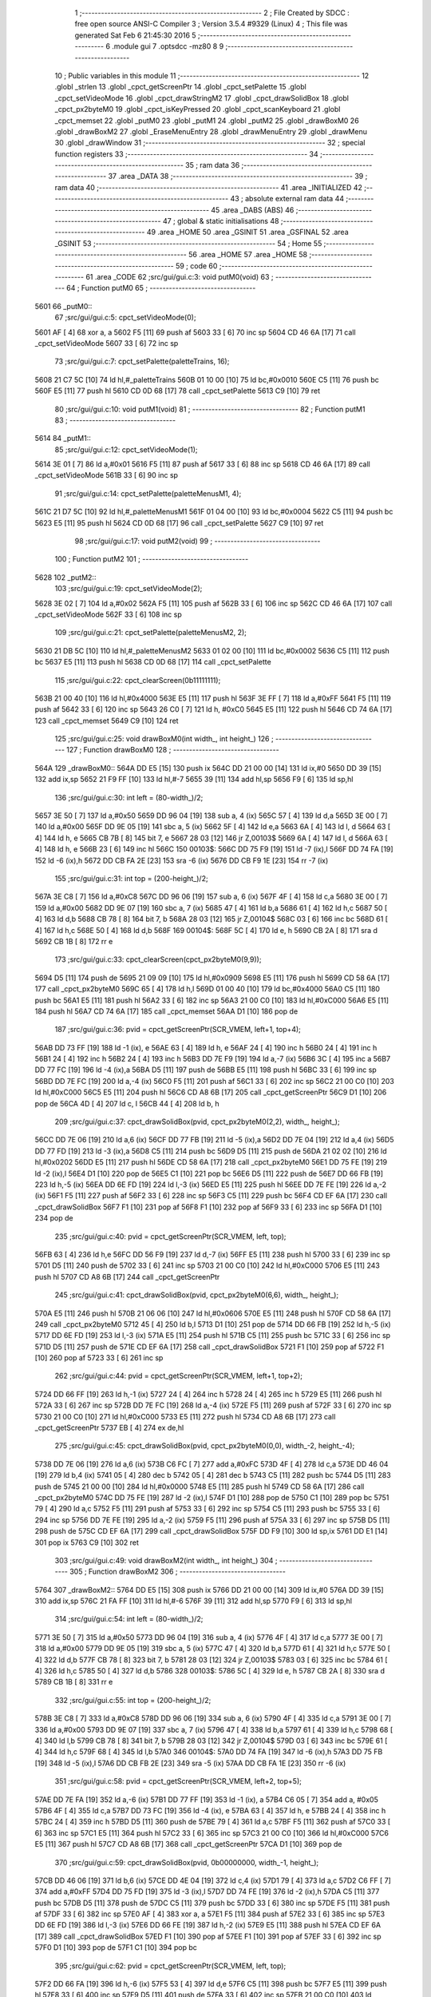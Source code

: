                               1 ;--------------------------------------------------------
                              2 ; File Created by SDCC : free open source ANSI-C Compiler
                              3 ; Version 3.5.4 #9329 (Linux)
                              4 ; This file was generated Sat Feb  6 21:45:30 2016
                              5 ;--------------------------------------------------------
                              6 	.module gui
                              7 	.optsdcc -mz80
                              8 	
                              9 ;--------------------------------------------------------
                             10 ; Public variables in this module
                             11 ;--------------------------------------------------------
                             12 	.globl _strlen
                             13 	.globl _cpct_getScreenPtr
                             14 	.globl _cpct_setPalette
                             15 	.globl _cpct_setVideoMode
                             16 	.globl _cpct_drawStringM2
                             17 	.globl _cpct_drawSolidBox
                             18 	.globl _cpct_px2byteM0
                             19 	.globl _cpct_isKeyPressed
                             20 	.globl _cpct_scanKeyboard
                             21 	.globl _cpct_memset
                             22 	.globl _putM0
                             23 	.globl _putM1
                             24 	.globl _putM2
                             25 	.globl _drawBoxM0
                             26 	.globl _drawBoxM2
                             27 	.globl _EraseMenuEntry
                             28 	.globl _drawMenuEntry
                             29 	.globl _drawMenu
                             30 	.globl _drawWindow
                             31 ;--------------------------------------------------------
                             32 ; special function registers
                             33 ;--------------------------------------------------------
                             34 ;--------------------------------------------------------
                             35 ; ram data
                             36 ;--------------------------------------------------------
                             37 	.area _DATA
                             38 ;--------------------------------------------------------
                             39 ; ram data
                             40 ;--------------------------------------------------------
                             41 	.area _INITIALIZED
                             42 ;--------------------------------------------------------
                             43 ; absolute external ram data
                             44 ;--------------------------------------------------------
                             45 	.area _DABS (ABS)
                             46 ;--------------------------------------------------------
                             47 ; global & static initialisations
                             48 ;--------------------------------------------------------
                             49 	.area _HOME
                             50 	.area _GSINIT
                             51 	.area _GSFINAL
                             52 	.area _GSINIT
                             53 ;--------------------------------------------------------
                             54 ; Home
                             55 ;--------------------------------------------------------
                             56 	.area _HOME
                             57 	.area _HOME
                             58 ;--------------------------------------------------------
                             59 ; code
                             60 ;--------------------------------------------------------
                             61 	.area _CODE
                             62 ;src/gui/gui.c:3: void putM0(void)
                             63 ;	---------------------------------
                             64 ; Function putM0
                             65 ; ---------------------------------
   5601                      66 _putM0::
                             67 ;src/gui/gui.c:5: cpct_setVideoMode(0);
   5601 AF            [ 4]   68 	xor	a, a
   5602 F5            [11]   69 	push	af
   5603 33            [ 6]   70 	inc	sp
   5604 CD 46 6A      [17]   71 	call	_cpct_setVideoMode
   5607 33            [ 6]   72 	inc	sp
                             73 ;src/gui/gui.c:7: cpct_setPalette(paletteTrains, 16);
   5608 21 C7 5C      [10]   74 	ld	hl,#_paletteTrains
   560B 01 10 00      [10]   75 	ld	bc,#0x0010
   560E C5            [11]   76 	push	bc
   560F E5            [11]   77 	push	hl
   5610 CD 0D 68      [17]   78 	call	_cpct_setPalette
   5613 C9            [10]   79 	ret
                             80 ;src/gui/gui.c:10: void putM1(void)
                             81 ;	---------------------------------
                             82 ; Function putM1
                             83 ; ---------------------------------
   5614                      84 _putM1::
                             85 ;src/gui/gui.c:12: cpct_setVideoMode(1);
   5614 3E 01         [ 7]   86 	ld	a,#0x01
   5616 F5            [11]   87 	push	af
   5617 33            [ 6]   88 	inc	sp
   5618 CD 46 6A      [17]   89 	call	_cpct_setVideoMode
   561B 33            [ 6]   90 	inc	sp
                             91 ;src/gui/gui.c:14: cpct_setPalette(paletteMenusM1, 4);
   561C 21 D7 5C      [10]   92 	ld	hl,#_paletteMenusM1
   561F 01 04 00      [10]   93 	ld	bc,#0x0004
   5622 C5            [11]   94 	push	bc
   5623 E5            [11]   95 	push	hl
   5624 CD 0D 68      [17]   96 	call	_cpct_setPalette
   5627 C9            [10]   97 	ret
                             98 ;src/gui/gui.c:17: void putM2(void)
                             99 ;	---------------------------------
                            100 ; Function putM2
                            101 ; ---------------------------------
   5628                     102 _putM2::
                            103 ;src/gui/gui.c:19: cpct_setVideoMode(2);
   5628 3E 02         [ 7]  104 	ld	a,#0x02
   562A F5            [11]  105 	push	af
   562B 33            [ 6]  106 	inc	sp
   562C CD 46 6A      [17]  107 	call	_cpct_setVideoMode
   562F 33            [ 6]  108 	inc	sp
                            109 ;src/gui/gui.c:21: cpct_setPalette(paletteMenusM2, 2);
   5630 21 DB 5C      [10]  110 	ld	hl,#_paletteMenusM2
   5633 01 02 00      [10]  111 	ld	bc,#0x0002
   5636 C5            [11]  112 	push	bc
   5637 E5            [11]  113 	push	hl
   5638 CD 0D 68      [17]  114 	call	_cpct_setPalette
                            115 ;src/gui/gui.c:22: cpct_clearScreen(0b11111111);
   563B 21 00 40      [10]  116 	ld	hl,#0x4000
   563E E5            [11]  117 	push	hl
   563F 3E FF         [ 7]  118 	ld	a,#0xFF
   5641 F5            [11]  119 	push	af
   5642 33            [ 6]  120 	inc	sp
   5643 26 C0         [ 7]  121 	ld	h, #0xC0
   5645 E5            [11]  122 	push	hl
   5646 CD 74 6A      [17]  123 	call	_cpct_memset
   5649 C9            [10]  124 	ret
                            125 ;src/gui/gui.c:25: void drawBoxM0(int width_, int height_)
                            126 ;	---------------------------------
                            127 ; Function drawBoxM0
                            128 ; ---------------------------------
   564A                     129 _drawBoxM0::
   564A DD E5         [15]  130 	push	ix
   564C DD 21 00 00   [14]  131 	ld	ix,#0
   5650 DD 39         [15]  132 	add	ix,sp
   5652 21 F9 FF      [10]  133 	ld	hl,#-7
   5655 39            [11]  134 	add	hl,sp
   5656 F9            [ 6]  135 	ld	sp,hl
                            136 ;src/gui/gui.c:30: int left = (80-width_)/2;
   5657 3E 50         [ 7]  137 	ld	a,#0x50
   5659 DD 96 04      [19]  138 	sub	a, 4 (ix)
   565C 57            [ 4]  139 	ld	d,a
   565D 3E 00         [ 7]  140 	ld	a,#0x00
   565F DD 9E 05      [19]  141 	sbc	a, 5 (ix)
   5662 5F            [ 4]  142 	ld	e,a
   5663 6A            [ 4]  143 	ld	l, d
   5664 63            [ 4]  144 	ld	h, e
   5665 CB 7B         [ 8]  145 	bit	7, e
   5667 28 03         [12]  146 	jr	Z,00103$
   5669 6A            [ 4]  147 	ld	l, d
   566A 63            [ 4]  148 	ld	h, e
   566B 23            [ 6]  149 	inc	hl
   566C                     150 00103$:
   566C DD 75 F9      [19]  151 	ld	-7 (ix),l
   566F DD 74 FA      [19]  152 	ld	-6 (ix),h
   5672 DD CB FA 2E   [23]  153 	sra	-6 (ix)
   5676 DD CB F9 1E   [23]  154 	rr	-7 (ix)
                            155 ;src/gui/gui.c:31: int top = (200-height_)/2;
   567A 3E C8         [ 7]  156 	ld	a,#0xC8
   567C DD 96 06      [19]  157 	sub	a, 6 (ix)
   567F 4F            [ 4]  158 	ld	c,a
   5680 3E 00         [ 7]  159 	ld	a,#0x00
   5682 DD 9E 07      [19]  160 	sbc	a, 7 (ix)
   5685 47            [ 4]  161 	ld	b,a
   5686 61            [ 4]  162 	ld	h,c
   5687 50            [ 4]  163 	ld	d,b
   5688 CB 78         [ 8]  164 	bit	7, b
   568A 28 03         [12]  165 	jr	Z,00104$
   568C 03            [ 6]  166 	inc	bc
   568D 61            [ 4]  167 	ld	h,c
   568E 50            [ 4]  168 	ld	d,b
   568F                     169 00104$:
   568F 5C            [ 4]  170 	ld	e, h
   5690 CB 2A         [ 8]  171 	sra	d
   5692 CB 1B         [ 8]  172 	rr	e
                            173 ;src/gui/gui.c:33: cpct_clearScreen(cpct_px2byteM0(9,9));
   5694 D5            [11]  174 	push	de
   5695 21 09 09      [10]  175 	ld	hl,#0x0909
   5698 E5            [11]  176 	push	hl
   5699 CD 58 6A      [17]  177 	call	_cpct_px2byteM0
   569C 65            [ 4]  178 	ld	h,l
   569D 01 00 40      [10]  179 	ld	bc,#0x4000
   56A0 C5            [11]  180 	push	bc
   56A1 E5            [11]  181 	push	hl
   56A2 33            [ 6]  182 	inc	sp
   56A3 21 00 C0      [10]  183 	ld	hl,#0xC000
   56A6 E5            [11]  184 	push	hl
   56A7 CD 74 6A      [17]  185 	call	_cpct_memset
   56AA D1            [10]  186 	pop	de
                            187 ;src/gui/gui.c:36: pvid = cpct_getScreenPtr(SCR_VMEM, left+1, top+4);
   56AB DD 73 FF      [19]  188 	ld	-1 (ix), e
   56AE 63            [ 4]  189 	ld	h, e
   56AF 24            [ 4]  190 	inc	h
   56B0 24            [ 4]  191 	inc	h
   56B1 24            [ 4]  192 	inc	h
   56B2 24            [ 4]  193 	inc	h
   56B3 DD 7E F9      [19]  194 	ld	a,-7 (ix)
   56B6 3C            [ 4]  195 	inc	a
   56B7 DD 77 FC      [19]  196 	ld	-4 (ix),a
   56BA D5            [11]  197 	push	de
   56BB E5            [11]  198 	push	hl
   56BC 33            [ 6]  199 	inc	sp
   56BD DD 7E FC      [19]  200 	ld	a,-4 (ix)
   56C0 F5            [11]  201 	push	af
   56C1 33            [ 6]  202 	inc	sp
   56C2 21 00 C0      [10]  203 	ld	hl,#0xC000
   56C5 E5            [11]  204 	push	hl
   56C6 CD A8 6B      [17]  205 	call	_cpct_getScreenPtr
   56C9 D1            [10]  206 	pop	de
   56CA 4D            [ 4]  207 	ld	c, l
   56CB 44            [ 4]  208 	ld	b, h
                            209 ;src/gui/gui.c:37: cpct_drawSolidBox(pvid, cpct_px2byteM0(2,2), width_, height_);
   56CC DD 7E 06      [19]  210 	ld	a,6 (ix)
   56CF DD 77 FB      [19]  211 	ld	-5 (ix),a
   56D2 DD 7E 04      [19]  212 	ld	a,4 (ix)
   56D5 DD 77 FD      [19]  213 	ld	-3 (ix),a
   56D8 C5            [11]  214 	push	bc
   56D9 D5            [11]  215 	push	de
   56DA 21 02 02      [10]  216 	ld	hl,#0x0202
   56DD E5            [11]  217 	push	hl
   56DE CD 58 6A      [17]  218 	call	_cpct_px2byteM0
   56E1 DD 75 FE      [19]  219 	ld	-2 (ix),l
   56E4 D1            [10]  220 	pop	de
   56E5 C1            [10]  221 	pop	bc
   56E6 D5            [11]  222 	push	de
   56E7 DD 66 FB      [19]  223 	ld	h,-5 (ix)
   56EA DD 6E FD      [19]  224 	ld	l,-3 (ix)
   56ED E5            [11]  225 	push	hl
   56EE DD 7E FE      [19]  226 	ld	a,-2 (ix)
   56F1 F5            [11]  227 	push	af
   56F2 33            [ 6]  228 	inc	sp
   56F3 C5            [11]  229 	push	bc
   56F4 CD EF 6A      [17]  230 	call	_cpct_drawSolidBox
   56F7 F1            [10]  231 	pop	af
   56F8 F1            [10]  232 	pop	af
   56F9 33            [ 6]  233 	inc	sp
   56FA D1            [10]  234 	pop	de
                            235 ;src/gui/gui.c:40: pvid = cpct_getScreenPtr(SCR_VMEM, left, top);
   56FB 63            [ 4]  236 	ld	h,e
   56FC DD 56 F9      [19]  237 	ld	d,-7 (ix)
   56FF E5            [11]  238 	push	hl
   5700 33            [ 6]  239 	inc	sp
   5701 D5            [11]  240 	push	de
   5702 33            [ 6]  241 	inc	sp
   5703 21 00 C0      [10]  242 	ld	hl,#0xC000
   5706 E5            [11]  243 	push	hl
   5707 CD A8 6B      [17]  244 	call	_cpct_getScreenPtr
                            245 ;src/gui/gui.c:41: cpct_drawSolidBox(pvid, cpct_px2byteM0(6,6), width_, height_);
   570A E5            [11]  246 	push	hl
   570B 21 06 06      [10]  247 	ld	hl,#0x0606
   570E E5            [11]  248 	push	hl
   570F CD 58 6A      [17]  249 	call	_cpct_px2byteM0
   5712 45            [ 4]  250 	ld	b,l
   5713 D1            [10]  251 	pop	de
   5714 DD 66 FB      [19]  252 	ld	h,-5 (ix)
   5717 DD 6E FD      [19]  253 	ld	l,-3 (ix)
   571A E5            [11]  254 	push	hl
   571B C5            [11]  255 	push	bc
   571C 33            [ 6]  256 	inc	sp
   571D D5            [11]  257 	push	de
   571E CD EF 6A      [17]  258 	call	_cpct_drawSolidBox
   5721 F1            [10]  259 	pop	af
   5722 F1            [10]  260 	pop	af
   5723 33            [ 6]  261 	inc	sp
                            262 ;src/gui/gui.c:44: pvid = cpct_getScreenPtr(SCR_VMEM, left+1, top+2);
   5724 DD 66 FF      [19]  263 	ld	h,-1 (ix)
   5727 24            [ 4]  264 	inc	h
   5728 24            [ 4]  265 	inc	h
   5729 E5            [11]  266 	push	hl
   572A 33            [ 6]  267 	inc	sp
   572B DD 7E FC      [19]  268 	ld	a,-4 (ix)
   572E F5            [11]  269 	push	af
   572F 33            [ 6]  270 	inc	sp
   5730 21 00 C0      [10]  271 	ld	hl,#0xC000
   5733 E5            [11]  272 	push	hl
   5734 CD A8 6B      [17]  273 	call	_cpct_getScreenPtr
   5737 EB            [ 4]  274 	ex	de,hl
                            275 ;src/gui/gui.c:45: cpct_drawSolidBox(pvid, cpct_px2byteM0(0,0), width_-2, height_-4);
   5738 DD 7E 06      [19]  276 	ld	a,6 (ix)
   573B C6 FC         [ 7]  277 	add	a,#0xFC
   573D 4F            [ 4]  278 	ld	c,a
   573E DD 46 04      [19]  279 	ld	b,4 (ix)
   5741 05            [ 4]  280 	dec	b
   5742 05            [ 4]  281 	dec	b
   5743 C5            [11]  282 	push	bc
   5744 D5            [11]  283 	push	de
   5745 21 00 00      [10]  284 	ld	hl,#0x0000
   5748 E5            [11]  285 	push	hl
   5749 CD 58 6A      [17]  286 	call	_cpct_px2byteM0
   574C DD 75 FE      [19]  287 	ld	-2 (ix),l
   574F D1            [10]  288 	pop	de
   5750 C1            [10]  289 	pop	bc
   5751 79            [ 4]  290 	ld	a,c
   5752 F5            [11]  291 	push	af
   5753 33            [ 6]  292 	inc	sp
   5754 C5            [11]  293 	push	bc
   5755 33            [ 6]  294 	inc	sp
   5756 DD 7E FE      [19]  295 	ld	a,-2 (ix)
   5759 F5            [11]  296 	push	af
   575A 33            [ 6]  297 	inc	sp
   575B D5            [11]  298 	push	de
   575C CD EF 6A      [17]  299 	call	_cpct_drawSolidBox
   575F DD F9         [10]  300 	ld	sp,ix
   5761 DD E1         [14]  301 	pop	ix
   5763 C9            [10]  302 	ret
                            303 ;src/gui/gui.c:49: void drawBoxM2(int width_, int height_)
                            304 ;	---------------------------------
                            305 ; Function drawBoxM2
                            306 ; ---------------------------------
   5764                     307 _drawBoxM2::
   5764 DD E5         [15]  308 	push	ix
   5766 DD 21 00 00   [14]  309 	ld	ix,#0
   576A DD 39         [15]  310 	add	ix,sp
   576C 21 FA FF      [10]  311 	ld	hl,#-6
   576F 39            [11]  312 	add	hl,sp
   5770 F9            [ 6]  313 	ld	sp,hl
                            314 ;src/gui/gui.c:54: int left = (80-width_)/2;
   5771 3E 50         [ 7]  315 	ld	a,#0x50
   5773 DD 96 04      [19]  316 	sub	a, 4 (ix)
   5776 4F            [ 4]  317 	ld	c,a
   5777 3E 00         [ 7]  318 	ld	a,#0x00
   5779 DD 9E 05      [19]  319 	sbc	a, 5 (ix)
   577C 47            [ 4]  320 	ld	b,a
   577D 61            [ 4]  321 	ld	h,c
   577E 50            [ 4]  322 	ld	d,b
   577F CB 78         [ 8]  323 	bit	7, b
   5781 28 03         [12]  324 	jr	Z,00103$
   5783 03            [ 6]  325 	inc	bc
   5784 61            [ 4]  326 	ld	h,c
   5785 50            [ 4]  327 	ld	d,b
   5786                     328 00103$:
   5786 5C            [ 4]  329 	ld	e, h
   5787 CB 2A         [ 8]  330 	sra	d
   5789 CB 1B         [ 8]  331 	rr	e
                            332 ;src/gui/gui.c:55: int top = (200-height_)/2;
   578B 3E C8         [ 7]  333 	ld	a,#0xC8
   578D DD 96 06      [19]  334 	sub	a, 6 (ix)
   5790 4F            [ 4]  335 	ld	c,a
   5791 3E 00         [ 7]  336 	ld	a,#0x00
   5793 DD 9E 07      [19]  337 	sbc	a, 7 (ix)
   5796 47            [ 4]  338 	ld	b,a
   5797 61            [ 4]  339 	ld	h,c
   5798 68            [ 4]  340 	ld	l,b
   5799 CB 78         [ 8]  341 	bit	7, b
   579B 28 03         [12]  342 	jr	Z,00104$
   579D 03            [ 6]  343 	inc	bc
   579E 61            [ 4]  344 	ld	h,c
   579F 68            [ 4]  345 	ld	l,b
   57A0                     346 00104$:
   57A0 DD 74 FA      [19]  347 	ld	-6 (ix),h
   57A3 DD 75 FB      [19]  348 	ld	-5 (ix),l
   57A6 DD CB FB 2E   [23]  349 	sra	-5 (ix)
   57AA DD CB FA 1E   [23]  350 	rr	-6 (ix)
                            351 ;src/gui/gui.c:58: pvid = cpct_getScreenPtr(SCR_VMEM, left+2, top+5);
   57AE DD 7E FA      [19]  352 	ld	a,-6 (ix)
   57B1 DD 77 FF      [19]  353 	ld	-1 (ix), a
   57B4 C6 05         [ 7]  354 	add	a, #0x05
   57B6 4F            [ 4]  355 	ld	c,a
   57B7 DD 73 FC      [19]  356 	ld	-4 (ix), e
   57BA 63            [ 4]  357 	ld	h, e
   57BB 24            [ 4]  358 	inc	h
   57BC 24            [ 4]  359 	inc	h
   57BD D5            [11]  360 	push	de
   57BE 79            [ 4]  361 	ld	a,c
   57BF F5            [11]  362 	push	af
   57C0 33            [ 6]  363 	inc	sp
   57C1 E5            [11]  364 	push	hl
   57C2 33            [ 6]  365 	inc	sp
   57C3 21 00 C0      [10]  366 	ld	hl,#0xC000
   57C6 E5            [11]  367 	push	hl
   57C7 CD A8 6B      [17]  368 	call	_cpct_getScreenPtr
   57CA D1            [10]  369 	pop	de
                            370 ;src/gui/gui.c:59: cpct_drawSolidBox(pvid, 0b00000000, width_-1, height_);
   57CB DD 46 06      [19]  371 	ld	b,6 (ix)
   57CE DD 4E 04      [19]  372 	ld	c,4 (ix)
   57D1 79            [ 4]  373 	ld	a,c
   57D2 C6 FF         [ 7]  374 	add	a,#0xFF
   57D4 DD 75 FD      [19]  375 	ld	-3 (ix),l
   57D7 DD 74 FE      [19]  376 	ld	-2 (ix),h
   57DA C5            [11]  377 	push	bc
   57DB D5            [11]  378 	push	de
   57DC C5            [11]  379 	push	bc
   57DD 33            [ 6]  380 	inc	sp
   57DE F5            [11]  381 	push	af
   57DF 33            [ 6]  382 	inc	sp
   57E0 AF            [ 4]  383 	xor	a, a
   57E1 F5            [11]  384 	push	af
   57E2 33            [ 6]  385 	inc	sp
   57E3 DD 6E FD      [19]  386 	ld	l,-3 (ix)
   57E6 DD 66 FE      [19]  387 	ld	h,-2 (ix)
   57E9 E5            [11]  388 	push	hl
   57EA CD EF 6A      [17]  389 	call	_cpct_drawSolidBox
   57ED F1            [10]  390 	pop	af
   57EE F1            [10]  391 	pop	af
   57EF 33            [ 6]  392 	inc	sp
   57F0 D1            [10]  393 	pop	de
   57F1 C1            [10]  394 	pop	bc
                            395 ;src/gui/gui.c:62: pvid = cpct_getScreenPtr(SCR_VMEM, left, top);
   57F2 DD 66 FA      [19]  396 	ld	h,-6 (ix)
   57F5 53            [ 4]  397 	ld	d,e
   57F6 C5            [11]  398 	push	bc
   57F7 E5            [11]  399 	push	hl
   57F8 33            [ 6]  400 	inc	sp
   57F9 D5            [11]  401 	push	de
   57FA 33            [ 6]  402 	inc	sp
   57FB 21 00 C0      [10]  403 	ld	hl,#0xC000
   57FE E5            [11]  404 	push	hl
   57FF CD A8 6B      [17]  405 	call	_cpct_getScreenPtr
   5802 C1            [10]  406 	pop	bc
                            407 ;src/gui/gui.c:63: cpct_drawSolidBox(pvid, 0b11111000, width_, height_);
   5803 DD 7E 04      [19]  408 	ld	a,4 (ix)
   5806 EB            [ 4]  409 	ex	de,hl
   5807 C5            [11]  410 	push	bc
   5808 C5            [11]  411 	push	bc
   5809 33            [ 6]  412 	inc	sp
   580A 47            [ 4]  413 	ld	b,a
   580B 0E F8         [ 7]  414 	ld	c,#0xF8
   580D C5            [11]  415 	push	bc
   580E D5            [11]  416 	push	de
   580F CD EF 6A      [17]  417 	call	_cpct_drawSolidBox
   5812 F1            [10]  418 	pop	af
   5813 F1            [10]  419 	pop	af
   5814 33            [ 6]  420 	inc	sp
   5815 C1            [10]  421 	pop	bc
                            422 ;src/gui/gui.c:66: pvid = cpct_getScreenPtr(SCR_VMEM, left+1, top+1);
   5816 DD 66 FF      [19]  423 	ld	h,-1 (ix)
   5819 24            [ 4]  424 	inc	h
   581A DD 56 FC      [19]  425 	ld	d,-4 (ix)
   581D 14            [ 4]  426 	inc	d
   581E C5            [11]  427 	push	bc
   581F E5            [11]  428 	push	hl
   5820 33            [ 6]  429 	inc	sp
   5821 D5            [11]  430 	push	de
   5822 33            [ 6]  431 	inc	sp
   5823 21 00 C0      [10]  432 	ld	hl,#0xC000
   5826 E5            [11]  433 	push	hl
   5827 CD A8 6B      [17]  434 	call	_cpct_getScreenPtr
   582A C1            [10]  435 	pop	bc
   582B 5D            [ 4]  436 	ld	e, l
   582C 54            [ 4]  437 	ld	d, h
                            438 ;src/gui/gui.c:67: cpct_drawSolidBox(pvid, 0b11111111, width_-2, height_-2);
   582D DD 66 06      [19]  439 	ld	h,6 (ix)
   5830 25            [ 4]  440 	dec	h
   5831 25            [ 4]  441 	dec	h
   5832 79            [ 4]  442 	ld	a,c
   5833 C6 FE         [ 7]  443 	add	a,#0xFE
   5835 E5            [11]  444 	push	hl
   5836 33            [ 6]  445 	inc	sp
   5837 47            [ 4]  446 	ld	b,a
   5838 0E FF         [ 7]  447 	ld	c,#0xFF
   583A C5            [11]  448 	push	bc
   583B D5            [11]  449 	push	de
   583C CD EF 6A      [17]  450 	call	_cpct_drawSolidBox
   583F DD F9         [10]  451 	ld	sp,ix
   5841 DD E1         [14]  452 	pop	ix
   5843 C9            [10]  453 	ret
                            454 ;src/gui/gui.c:70: void EraseMenuEntry(char **menu, u8 nbEntry, u8 iSelect)
                            455 ;	---------------------------------
                            456 ; Function EraseMenuEntry
                            457 ; ---------------------------------
   5844                     458 _EraseMenuEntry::
   5844 DD E5         [15]  459 	push	ix
   5846 DD 21 00 00   [14]  460 	ld	ix,#0
   584A DD 39         [15]  461 	add	ix,sp
   584C 3B            [ 6]  462 	dec	sp
                            463 ;src/gui/gui.c:75: p_video = cpct_getScreenPtr(SCR_VMEM, 32, (201-nbEntry*10)/2+iSelect*10);
   584D DD 4E 06      [19]  464 	ld	c,6 (ix)
   5850 06 00         [ 7]  465 	ld	b,#0x00
   5852 69            [ 4]  466 	ld	l, c
   5853 60            [ 4]  467 	ld	h, b
   5854 29            [11]  468 	add	hl, hl
   5855 29            [11]  469 	add	hl, hl
   5856 09            [11]  470 	add	hl, bc
   5857 29            [11]  471 	add	hl, hl
   5858 4D            [ 4]  472 	ld	c,l
   5859 44            [ 4]  473 	ld	b,h
   585A 3E C9         [ 7]  474 	ld	a,#0xC9
   585C 91            [ 4]  475 	sub	a, c
   585D 57            [ 4]  476 	ld	d,a
   585E 3E 00         [ 7]  477 	ld	a,#0x00
   5860 98            [ 4]  478 	sbc	a, b
   5861 5F            [ 4]  479 	ld	e,a
   5862 6A            [ 4]  480 	ld	l, d
   5863 63            [ 4]  481 	ld	h, e
   5864 CB 7B         [ 8]  482 	bit	7, e
   5866 28 03         [12]  483 	jr	Z,00103$
   5868 6A            [ 4]  484 	ld	l, d
   5869 63            [ 4]  485 	ld	h, e
   586A 23            [ 6]  486 	inc	hl
   586B                     487 00103$:
   586B CB 2C         [ 8]  488 	sra	h
   586D CB 1D         [ 8]  489 	rr	l
   586F 55            [ 4]  490 	ld	d,l
   5870 DD 7E 07      [19]  491 	ld	a,7 (ix)
   5873 5F            [ 4]  492 	ld	e,a
   5874 87            [ 4]  493 	add	a, a
   5875 87            [ 4]  494 	add	a, a
   5876 83            [ 4]  495 	add	a, e
   5877 87            [ 4]  496 	add	a, a
   5878 DD 77 FF      [19]  497 	ld	-1 (ix),a
   587B 7A            [ 4]  498 	ld	a,d
   587C DD 86 FF      [19]  499 	add	a, -1 (ix)
   587F C5            [11]  500 	push	bc
   5880 57            [ 4]  501 	ld	d,a
   5881 1E 20         [ 7]  502 	ld	e,#0x20
   5883 D5            [11]  503 	push	de
   5884 21 00 C0      [10]  504 	ld	hl,#0xC000
   5887 E5            [11]  505 	push	hl
   5888 CD A8 6B      [17]  506 	call	_cpct_getScreenPtr
   588B C1            [10]  507 	pop	bc
                            508 ;src/gui/gui.c:76: cpct_drawSolidBox(p_video, 0b11111111, 17, 10);
   588C EB            [ 4]  509 	ex	de,hl
   588D C5            [11]  510 	push	bc
   588E 21 11 0A      [10]  511 	ld	hl,#0x0A11
   5891 E5            [11]  512 	push	hl
   5892 3E FF         [ 7]  513 	ld	a,#0xFF
   5894 F5            [11]  514 	push	af
   5895 33            [ 6]  515 	inc	sp
   5896 D5            [11]  516 	push	de
   5897 CD EF 6A      [17]  517 	call	_cpct_drawSolidBox
   589A F1            [10]  518 	pop	af
   589B F1            [10]  519 	pop	af
   589C 33            [ 6]  520 	inc	sp
   589D C1            [10]  521 	pop	bc
                            522 ;src/gui/gui.c:79: p_video = cpct_getScreenPtr(SCR_VMEM, (82-strlen(menu[iSelect]))/2, (202-nbEntry*10)/2+iSelect*10);
   589E 3E CA         [ 7]  523 	ld	a,#0xCA
   58A0 91            [ 4]  524 	sub	a, c
   58A1 57            [ 4]  525 	ld	d,a
   58A2 3E 00         [ 7]  526 	ld	a,#0x00
   58A4 98            [ 4]  527 	sbc	a, b
   58A5 5F            [ 4]  528 	ld	e,a
   58A6 6A            [ 4]  529 	ld	l, d
   58A7 63            [ 4]  530 	ld	h, e
   58A8 CB 7B         [ 8]  531 	bit	7, e
   58AA 28 03         [12]  532 	jr	Z,00104$
   58AC 6A            [ 4]  533 	ld	l, d
   58AD 63            [ 4]  534 	ld	h, e
   58AE 23            [ 6]  535 	inc	hl
   58AF                     536 00104$:
   58AF CB 2C         [ 8]  537 	sra	h
   58B1 CB 1D         [ 8]  538 	rr	l
   58B3 7D            [ 4]  539 	ld	a,l
   58B4 DD 86 FF      [19]  540 	add	a, -1 (ix)
   58B7 4F            [ 4]  541 	ld	c,a
   58B8 DD 6E 07      [19]  542 	ld	l,7 (ix)
   58BB 26 00         [ 7]  543 	ld	h,#0x00
   58BD 29            [11]  544 	add	hl, hl
   58BE EB            [ 4]  545 	ex	de,hl
   58BF DD 6E 04      [19]  546 	ld	l,4 (ix)
   58C2 DD 66 05      [19]  547 	ld	h,5 (ix)
   58C5 19            [11]  548 	add	hl,de
   58C6 E5            [11]  549 	push	hl
   58C7 5E            [ 7]  550 	ld	e,(hl)
   58C8 23            [ 6]  551 	inc	hl
   58C9 56            [ 7]  552 	ld	d,(hl)
   58CA C5            [11]  553 	push	bc
   58CB D5            [11]  554 	push	de
   58CC CD 9B 6A      [17]  555 	call	_strlen
   58CF F1            [10]  556 	pop	af
   58D0 EB            [ 4]  557 	ex	de,hl
   58D1 C1            [10]  558 	pop	bc
   58D2 E1            [10]  559 	pop	hl
   58D3 3E 52         [ 7]  560 	ld	a,#0x52
   58D5 93            [ 4]  561 	sub	a, e
   58D6 5F            [ 4]  562 	ld	e,a
   58D7 3E 00         [ 7]  563 	ld	a,#0x00
   58D9 9A            [ 4]  564 	sbc	a, d
   58DA 57            [ 4]  565 	ld	d,a
   58DB CB 3A         [ 8]  566 	srl	d
   58DD CB 1B         [ 8]  567 	rr	e
   58DF E5            [11]  568 	push	hl
   58E0 51            [ 4]  569 	ld	d, c
   58E1 D5            [11]  570 	push	de
   58E2 01 00 C0      [10]  571 	ld	bc,#0xC000
   58E5 C5            [11]  572 	push	bc
   58E6 CD A8 6B      [17]  573 	call	_cpct_getScreenPtr
   58E9 4D            [ 4]  574 	ld	c,l
   58EA 44            [ 4]  575 	ld	b,h
   58EB E1            [10]  576 	pop	hl
                            577 ;src/gui/gui.c:80: cpct_drawStringM2 (menu[iSelect], p_video, 0);
   58EC 5E            [ 7]  578 	ld	e,(hl)
   58ED 23            [ 6]  579 	inc	hl
   58EE 56            [ 7]  580 	ld	d,(hl)
   58EF AF            [ 4]  581 	xor	a, a
   58F0 F5            [11]  582 	push	af
   58F1 33            [ 6]  583 	inc	sp
   58F2 C5            [11]  584 	push	bc
   58F3 D5            [11]  585 	push	de
   58F4 CD 5B 68      [17]  586 	call	_cpct_drawStringM2
   58F7 F1            [10]  587 	pop	af
   58F8 F1            [10]  588 	pop	af
   58F9 33            [ 6]  589 	inc	sp
   58FA 33            [ 6]  590 	inc	sp
   58FB DD E1         [14]  591 	pop	ix
   58FD C9            [10]  592 	ret
                            593 ;src/gui/gui.c:83: void drawMenuEntry(char **menu, u8 nbEntry, u8 iSelect)
                            594 ;	---------------------------------
                            595 ; Function drawMenuEntry
                            596 ; ---------------------------------
   58FE                     597 _drawMenuEntry::
   58FE DD E5         [15]  598 	push	ix
   5900 DD 21 00 00   [14]  599 	ld	ix,#0
   5904 DD 39         [15]  600 	add	ix,sp
   5906 21 FA FF      [10]  601 	ld	hl,#-6
   5909 39            [11]  602 	add	hl,sp
   590A F9            [ 6]  603 	ld	sp,hl
                            604 ;src/gui/gui.c:90: p_video = cpct_getScreenPtr(SCR_VMEM, 32, (201-nbEntry*10)/2+iSelect*10);
   590B DD 4E 06      [19]  605 	ld	c,6 (ix)
   590E 06 00         [ 7]  606 	ld	b,#0x00
   5910 69            [ 4]  607 	ld	l, c
   5911 60            [ 4]  608 	ld	h, b
   5912 29            [11]  609 	add	hl, hl
   5913 29            [11]  610 	add	hl, hl
   5914 09            [11]  611 	add	hl, bc
   5915 29            [11]  612 	add	hl, hl
   5916 4D            [ 4]  613 	ld	c,l
   5917 44            [ 4]  614 	ld	b,h
   5918 3E C9         [ 7]  615 	ld	a,#0xC9
   591A 91            [ 4]  616 	sub	a, c
   591B 57            [ 4]  617 	ld	d,a
   591C 3E 00         [ 7]  618 	ld	a,#0x00
   591E 98            [ 4]  619 	sbc	a, b
   591F 5F            [ 4]  620 	ld	e,a
   5920 6A            [ 4]  621 	ld	l, d
   5921 63            [ 4]  622 	ld	h, e
   5922 CB 7B         [ 8]  623 	bit	7, e
   5924 28 03         [12]  624 	jr	Z,00114$
   5926 6A            [ 4]  625 	ld	l, d
   5927 63            [ 4]  626 	ld	h, e
   5928 23            [ 6]  627 	inc	hl
   5929                     628 00114$:
   5929 CB 2C         [ 8]  629 	sra	h
   592B CB 1D         [ 8]  630 	rr	l
   592D 55            [ 4]  631 	ld	d,l
   592E DD 7E 07      [19]  632 	ld	a,7 (ix)
   5931 5F            [ 4]  633 	ld	e,a
   5932 87            [ 4]  634 	add	a, a
   5933 87            [ 4]  635 	add	a, a
   5934 83            [ 4]  636 	add	a, e
   5935 87            [ 4]  637 	add	a, a
   5936 82            [ 4]  638 	add	a,d
   5937 C5            [11]  639 	push	bc
   5938 57            [ 4]  640 	ld	d,a
   5939 1E 20         [ 7]  641 	ld	e,#0x20
   593B D5            [11]  642 	push	de
   593C 21 00 C0      [10]  643 	ld	hl,#0xC000
   593F E5            [11]  644 	push	hl
   5940 CD A8 6B      [17]  645 	call	_cpct_getScreenPtr
   5943 C1            [10]  646 	pop	bc
                            647 ;src/gui/gui.c:91: cpct_drawSolidBox(p_video, 0b00000000, 17, 10);
   5944 EB            [ 4]  648 	ex	de,hl
   5945 C5            [11]  649 	push	bc
   5946 21 11 0A      [10]  650 	ld	hl,#0x0A11
   5949 E5            [11]  651 	push	hl
   594A AF            [ 4]  652 	xor	a, a
   594B F5            [11]  653 	push	af
   594C 33            [ 6]  654 	inc	sp
   594D D5            [11]  655 	push	de
   594E CD EF 6A      [17]  656 	call	_cpct_drawSolidBox
   5951 F1            [10]  657 	pop	af
   5952 F1            [10]  658 	pop	af
   5953 33            [ 6]  659 	inc	sp
   5954 C1            [10]  660 	pop	bc
                            661 ;src/gui/gui.c:94: for(i=0; i<14000; i++) {}
   5955 21 B0 36      [10]  662 	ld	hl,#0x36B0
   5958                     663 00108$:
   5958 2B            [ 6]  664 	dec	hl
   5959 7C            [ 4]  665 	ld	a,h
   595A B5            [ 4]  666 	or	a,l
   595B 20 FB         [12]  667 	jr	NZ,00108$
                            668 ;src/gui/gui.c:97: for(i=0; i<nbEntry; i++)
   595D 3E CA         [ 7]  669 	ld	a,#0xCA
   595F 91            [ 4]  670 	sub	a, c
   5960 DD 77 FD      [19]  671 	ld	-3 (ix),a
   5963 3E 00         [ 7]  672 	ld	a,#0x00
   5965 98            [ 4]  673 	sbc	a, b
   5966 DD 77 FE      [19]  674 	ld	-2 (ix), a
   5969 07            [ 4]  675 	rlca
   596A E6 01         [ 7]  676 	and	a,#0x01
   596C 5F            [ 4]  677 	ld	e,a
   596D 21 00 00      [10]  678 	ld	hl,#0x0000
   5970 E3            [19]  679 	ex	(sp), hl
   5971                     680 00110$:
   5971 DD 66 06      [19]  681 	ld	h,6 (ix)
   5974 2E 00         [ 7]  682 	ld	l,#0x00
   5976 DD 7E FA      [19]  683 	ld	a,-6 (ix)
   5979 94            [ 4]  684 	sub	a, h
   597A DD 7E FB      [19]  685 	ld	a,-5 (ix)
   597D 9D            [ 4]  686 	sbc	a, l
   597E E2 83 59      [10]  687 	jp	PO, 00146$
   5981 EE 80         [ 7]  688 	xor	a, #0x80
   5983                     689 00146$:
   5983 F2 29 5A      [10]  690 	jp	P,00112$
                            691 ;src/gui/gui.c:99: if(i==iSelect)
   5986 DD 56 07      [19]  692 	ld	d,7 (ix)
   5989 06 00         [ 7]  693 	ld	b,#0x00
   598B DD 7E FA      [19]  694 	ld	a,-6 (ix)
   598E 92            [ 4]  695 	sub	a, d
   598F 20 0A         [12]  696 	jr	NZ,00103$
   5991 DD 7E FB      [19]  697 	ld	a,-5 (ix)
   5994 90            [ 4]  698 	sub	a, b
   5995 20 04         [12]  699 	jr	NZ,00103$
                            700 ;src/gui/gui.c:100: penSelected = 1;
   5997 0E 01         [ 7]  701 	ld	c,#0x01
   5999 18 02         [12]  702 	jr	00104$
   599B                     703 00103$:
                            704 ;src/gui/gui.c:102: penSelected = 0;
   599B 0E 00         [ 7]  705 	ld	c,#0x00
   599D                     706 00104$:
                            707 ;src/gui/gui.c:104: p_video = cpct_getScreenPtr(SCR_VMEM, (82-strlen(menu[i]))/2, (202-nbEntry*10)/2+i*10);
   599D DD 6E FD      [19]  708 	ld	l,-3 (ix)
   59A0 DD 66 FE      [19]  709 	ld	h,-2 (ix)
   59A3 7B            [ 4]  710 	ld	a,e
   59A4 B7            [ 4]  711 	or	a, a
   59A5 28 07         [12]  712 	jr	Z,00115$
   59A7 DD 6E FD      [19]  713 	ld	l,-3 (ix)
   59AA DD 66 FE      [19]  714 	ld	h,-2 (ix)
   59AD 23            [ 6]  715 	inc	hl
   59AE                     716 00115$:
   59AE CB 2C         [ 8]  717 	sra	h
   59B0 CB 1D         [ 8]  718 	rr	l
   59B2 45            [ 4]  719 	ld	b,l
   59B3 DD 6E FA      [19]  720 	ld	l,-6 (ix)
   59B6 D5            [11]  721 	push	de
   59B7 5D            [ 4]  722 	ld	e,l
   59B8 29            [11]  723 	add	hl, hl
   59B9 29            [11]  724 	add	hl, hl
   59BA 19            [11]  725 	add	hl, de
   59BB 29            [11]  726 	add	hl, hl
   59BC D1            [10]  727 	pop	de
   59BD 78            [ 4]  728 	ld	a,b
   59BE 85            [ 4]  729 	add	a, l
   59BF DD 77 FF      [19]  730 	ld	-1 (ix),a
   59C2 DD 56 FA      [19]  731 	ld	d,-6 (ix)
   59C5 DD 46 FB      [19]  732 	ld	b,-5 (ix)
   59C8 CB 22         [ 8]  733 	sla	d
   59CA CB 10         [ 8]  734 	rl	b
   59CC DD 7E 04      [19]  735 	ld	a,4 (ix)
   59CF 82            [ 4]  736 	add	a, d
   59D0 57            [ 4]  737 	ld	d,a
   59D1 DD 7E 05      [19]  738 	ld	a,5 (ix)
   59D4 88            [ 4]  739 	adc	a, b
   59D5 47            [ 4]  740 	ld	b,a
   59D6 6A            [ 4]  741 	ld	l, d
   59D7 60            [ 4]  742 	ld	h, b
   59D8 7E            [ 7]  743 	ld	a, (hl)
   59D9 23            [ 6]  744 	inc	hl
   59DA 66            [ 7]  745 	ld	h,(hl)
   59DB 6F            [ 4]  746 	ld	l,a
   59DC C5            [11]  747 	push	bc
   59DD D5            [11]  748 	push	de
   59DE E5            [11]  749 	push	hl
   59DF CD 9B 6A      [17]  750 	call	_strlen
   59E2 F1            [10]  751 	pop	af
   59E3 D1            [10]  752 	pop	de
   59E4 C1            [10]  753 	pop	bc
   59E5 3E 52         [ 7]  754 	ld	a,#0x52
   59E7 95            [ 4]  755 	sub	a, l
   59E8 6F            [ 4]  756 	ld	l,a
   59E9 3E 00         [ 7]  757 	ld	a,#0x00
   59EB 9C            [ 4]  758 	sbc	a, h
   59EC 67            [ 4]  759 	ld	h,a
   59ED CB 3C         [ 8]  760 	srl	h
   59EF CB 1D         [ 8]  761 	rr	l
   59F1 DD 75 FC      [19]  762 	ld	-4 (ix),l
   59F4 C5            [11]  763 	push	bc
   59F5 D5            [11]  764 	push	de
   59F6 DD 66 FF      [19]  765 	ld	h,-1 (ix)
   59F9 DD 6E FC      [19]  766 	ld	l,-4 (ix)
   59FC E5            [11]  767 	push	hl
   59FD 21 00 C0      [10]  768 	ld	hl,#0xC000
   5A00 E5            [11]  769 	push	hl
   5A01 CD A8 6B      [17]  770 	call	_cpct_getScreenPtr
   5A04 D1            [10]  771 	pop	de
   5A05 C1            [10]  772 	pop	bc
   5A06 E5            [11]  773 	push	hl
   5A07 FD E1         [14]  774 	pop	iy
                            775 ;src/gui/gui.c:105: cpct_drawStringM2 (menu[i], p_video, penSelected);
   5A09 6A            [ 4]  776 	ld	l, d
   5A0A 60            [ 4]  777 	ld	h, b
   5A0B 7E            [ 7]  778 	ld	a, (hl)
   5A0C 23            [ 6]  779 	inc	hl
   5A0D 66            [ 7]  780 	ld	h,(hl)
   5A0E 6F            [ 4]  781 	ld	l,a
   5A0F D5            [11]  782 	push	de
   5A10 79            [ 4]  783 	ld	a,c
   5A11 F5            [11]  784 	push	af
   5A12 33            [ 6]  785 	inc	sp
   5A13 FD E5         [15]  786 	push	iy
   5A15 E5            [11]  787 	push	hl
   5A16 CD 5B 68      [17]  788 	call	_cpct_drawStringM2
   5A19 F1            [10]  789 	pop	af
   5A1A F1            [10]  790 	pop	af
   5A1B 33            [ 6]  791 	inc	sp
   5A1C D1            [10]  792 	pop	de
                            793 ;src/gui/gui.c:97: for(i=0; i<nbEntry; i++)
   5A1D DD 34 FA      [23]  794 	inc	-6 (ix)
   5A20 C2 71 59      [10]  795 	jp	NZ,00110$
   5A23 DD 34 FB      [23]  796 	inc	-5 (ix)
   5A26 C3 71 59      [10]  797 	jp	00110$
   5A29                     798 00112$:
   5A29 DD F9         [10]  799 	ld	sp, ix
   5A2B DD E1         [14]  800 	pop	ix
   5A2D C9            [10]  801 	ret
                            802 ;src/gui/gui.c:109: u8 drawMenu(char **menu, u8 nbEntry)
                            803 ;	---------------------------------
                            804 ; Function drawMenu
                            805 ; ---------------------------------
   5A2E                     806 _drawMenu::
   5A2E DD E5         [15]  807 	push	ix
   5A30 DD 21 00 00   [14]  808 	ld	ix,#0
   5A34 DD 39         [15]  809 	add	ix,sp
   5A36 F5            [11]  810 	push	af
                            811 ;src/gui/gui.c:112: u8 iSelect=0;
   5A37 06 00         [ 7]  812 	ld	b,#0x00
                            813 ;src/gui/gui.c:114: cpct_clearScreen(0b11111111);
   5A39 C5            [11]  814 	push	bc
   5A3A 21 00 40      [10]  815 	ld	hl,#0x4000
   5A3D E5            [11]  816 	push	hl
   5A3E 3E FF         [ 7]  817 	ld	a,#0xFF
   5A40 F5            [11]  818 	push	af
   5A41 33            [ 6]  819 	inc	sp
   5A42 26 C0         [ 7]  820 	ld	h, #0xC0
   5A44 E5            [11]  821 	push	hl
   5A45 CD 74 6A      [17]  822 	call	_cpct_memset
   5A48 C1            [10]  823 	pop	bc
                            824 ;src/gui/gui.c:116: drawBoxM2(30,nbEntry*12);
   5A49 DD 5E 06      [19]  825 	ld	e,6 (ix)
   5A4C 16 00         [ 7]  826 	ld	d,#0x00
   5A4E 6B            [ 4]  827 	ld	l, e
   5A4F 62            [ 4]  828 	ld	h, d
   5A50 29            [11]  829 	add	hl, hl
   5A51 19            [11]  830 	add	hl, de
   5A52 29            [11]  831 	add	hl, hl
   5A53 29            [11]  832 	add	hl, hl
   5A54 C5            [11]  833 	push	bc
   5A55 E5            [11]  834 	push	hl
   5A56 21 1E 00      [10]  835 	ld	hl,#0x001E
   5A59 E5            [11]  836 	push	hl
   5A5A CD 64 57      [17]  837 	call	_drawBoxM2
   5A5D F1            [10]  838 	pop	af
   5A5E F1            [10]  839 	pop	af
   5A5F AF            [ 4]  840 	xor	a, a
   5A60 F5            [11]  841 	push	af
   5A61 33            [ 6]  842 	inc	sp
   5A62 DD 7E 06      [19]  843 	ld	a,6 (ix)
   5A65 F5            [11]  844 	push	af
   5A66 33            [ 6]  845 	inc	sp
   5A67 DD 6E 04      [19]  846 	ld	l,4 (ix)
   5A6A DD 66 05      [19]  847 	ld	h,5 (ix)
   5A6D E5            [11]  848 	push	hl
   5A6E CD FE 58      [17]  849 	call	_drawMenuEntry
   5A71 F1            [10]  850 	pop	af
   5A72 F1            [10]  851 	pop	af
   5A73 C1            [10]  852 	pop	bc
                            853 ;src/gui/gui.c:120: do{
   5A74 DD 4E 06      [19]  854 	ld	c,6 (ix)
   5A77 0D            [ 4]  855 	dec	c
   5A78                     856 00111$:
                            857 ;src/gui/gui.c:121: cpct_scanKeyboard(); 
   5A78 C5            [11]  858 	push	bc
   5A79 CD C8 6B      [17]  859 	call	_cpct_scanKeyboard
   5A7C 21 00 01      [10]  860 	ld	hl,#0x0100
   5A7F CD 24 68      [17]  861 	call	_cpct_isKeyPressed
   5A82 7D            [ 4]  862 	ld	a,l
   5A83 C1            [10]  863 	pop	bc
   5A84 B7            [ 4]  864 	or	a, a
   5A85 28 32         [12]  865 	jr	Z,00105$
                            866 ;src/gui/gui.c:125: EraseMenuEntry(menu, nbEntry, iSelect);
   5A87 C5            [11]  867 	push	bc
   5A88 C5            [11]  868 	push	bc
   5A89 33            [ 6]  869 	inc	sp
   5A8A DD 7E 06      [19]  870 	ld	a,6 (ix)
   5A8D F5            [11]  871 	push	af
   5A8E 33            [ 6]  872 	inc	sp
   5A8F DD 6E 04      [19]  873 	ld	l,4 (ix)
   5A92 DD 66 05      [19]  874 	ld	h,5 (ix)
   5A95 E5            [11]  875 	push	hl
   5A96 CD 44 58      [17]  876 	call	_EraseMenuEntry
   5A99 F1            [10]  877 	pop	af
   5A9A F1            [10]  878 	pop	af
   5A9B C1            [10]  879 	pop	bc
                            880 ;src/gui/gui.c:127: if(iSelect ==0)
   5A9C 78            [ 4]  881 	ld	a,b
   5A9D B7            [ 4]  882 	or	a, a
   5A9E 20 03         [12]  883 	jr	NZ,00102$
                            884 ;src/gui/gui.c:128: iSelect = nbEntry-1;
   5AA0 41            [ 4]  885 	ld	b,c
   5AA1 18 01         [12]  886 	jr	00103$
   5AA3                     887 00102$:
                            888 ;src/gui/gui.c:130: iSelect--;
   5AA3 05            [ 4]  889 	dec	b
   5AA4                     890 00103$:
                            891 ;src/gui/gui.c:132: drawMenuEntry(menu, nbEntry, iSelect);
   5AA4 C5            [11]  892 	push	bc
   5AA5 C5            [11]  893 	push	bc
   5AA6 33            [ 6]  894 	inc	sp
   5AA7 DD 7E 06      [19]  895 	ld	a,6 (ix)
   5AAA F5            [11]  896 	push	af
   5AAB 33            [ 6]  897 	inc	sp
   5AAC DD 6E 04      [19]  898 	ld	l,4 (ix)
   5AAF DD 66 05      [19]  899 	ld	h,5 (ix)
   5AB2 E5            [11]  900 	push	hl
   5AB3 CD FE 58      [17]  901 	call	_drawMenuEntry
   5AB6 F1            [10]  902 	pop	af
   5AB7 F1            [10]  903 	pop	af
   5AB8 C1            [10]  904 	pop	bc
   5AB9                     905 00105$:
                            906 ;src/gui/gui.c:135: if ( cpct_isKeyPressed(Key_CursorDown) )
   5AB9 C5            [11]  907 	push	bc
   5ABA 21 00 04      [10]  908 	ld	hl,#0x0400
   5ABD CD 24 68      [17]  909 	call	_cpct_isKeyPressed
   5AC0 5D            [ 4]  910 	ld	e,l
   5AC1 C1            [10]  911 	pop	bc
   5AC2 7B            [ 4]  912 	ld	a,e
   5AC3 B7            [ 4]  913 	or	a, a
   5AC4 28 48         [12]  914 	jr	Z,00112$
                            915 ;src/gui/gui.c:137: EraseMenuEntry(menu, nbEntry, iSelect);
   5AC6 C5            [11]  916 	push	bc
   5AC7 C5            [11]  917 	push	bc
   5AC8 33            [ 6]  918 	inc	sp
   5AC9 DD 7E 06      [19]  919 	ld	a,6 (ix)
   5ACC F5            [11]  920 	push	af
   5ACD 33            [ 6]  921 	inc	sp
   5ACE DD 6E 04      [19]  922 	ld	l,4 (ix)
   5AD1 DD 66 05      [19]  923 	ld	h,5 (ix)
   5AD4 E5            [11]  924 	push	hl
   5AD5 CD 44 58      [17]  925 	call	_EraseMenuEntry
   5AD8 F1            [10]  926 	pop	af
   5AD9 F1            [10]  927 	pop	af
   5ADA C1            [10]  928 	pop	bc
                            929 ;src/gui/gui.c:139: if(iSelect == nbEntry-1)
   5ADB DD 5E 06      [19]  930 	ld	e,6 (ix)
   5ADE 16 00         [ 7]  931 	ld	d,#0x00
   5AE0 1B            [ 6]  932 	dec	de
   5AE1 DD 70 FE      [19]  933 	ld	-2 (ix),b
   5AE4 DD 36 FF 00   [19]  934 	ld	-1 (ix),#0x00
   5AE8 7B            [ 4]  935 	ld	a,e
   5AE9 DD 96 FE      [19]  936 	sub	a, -2 (ix)
   5AEC 20 0A         [12]  937 	jr	NZ,00107$
   5AEE 7A            [ 4]  938 	ld	a,d
   5AEF DD 96 FF      [19]  939 	sub	a, -1 (ix)
   5AF2 20 04         [12]  940 	jr	NZ,00107$
                            941 ;src/gui/gui.c:140: iSelect = 0;
   5AF4 06 00         [ 7]  942 	ld	b,#0x00
   5AF6 18 01         [12]  943 	jr	00108$
   5AF8                     944 00107$:
                            945 ;src/gui/gui.c:142: iSelect++;
   5AF8 04            [ 4]  946 	inc	b
   5AF9                     947 00108$:
                            948 ;src/gui/gui.c:144: drawMenuEntry(menu, nbEntry, iSelect);
   5AF9 C5            [11]  949 	push	bc
   5AFA C5            [11]  950 	push	bc
   5AFB 33            [ 6]  951 	inc	sp
   5AFC DD 7E 06      [19]  952 	ld	a,6 (ix)
   5AFF F5            [11]  953 	push	af
   5B00 33            [ 6]  954 	inc	sp
   5B01 DD 6E 04      [19]  955 	ld	l,4 (ix)
   5B04 DD 66 05      [19]  956 	ld	h,5 (ix)
   5B07 E5            [11]  957 	push	hl
   5B08 CD FE 58      [17]  958 	call	_drawMenuEntry
   5B0B F1            [10]  959 	pop	af
   5B0C F1            [10]  960 	pop	af
   5B0D C1            [10]  961 	pop	bc
   5B0E                     962 00112$:
                            963 ;src/gui/gui.c:147: while(!cpct_isKeyPressed(Key_Return));
   5B0E C5            [11]  964 	push	bc
   5B0F 21 02 04      [10]  965 	ld	hl,#0x0402
   5B12 CD 24 68      [17]  966 	call	_cpct_isKeyPressed
   5B15 7D            [ 4]  967 	ld	a,l
   5B16 C1            [10]  968 	pop	bc
   5B17 B7            [ 4]  969 	or	a, a
   5B18 CA 78 5A      [10]  970 	jp	Z,00111$
                            971 ;src/gui/gui.c:150: for(i=0; i<14000; i++) {}
   5B1B 21 B0 36      [10]  972 	ld	hl,#0x36B0
   5B1E                     973 00117$:
   5B1E EB            [ 4]  974 	ex	de,hl
   5B1F 1B            [ 6]  975 	dec	de
   5B20 6B            [ 4]  976 	ld	l, e
   5B21 7A            [ 4]  977 	ld	a,d
   5B22 67            [ 4]  978 	ld	h,a
   5B23 B3            [ 4]  979 	or	a,e
   5B24 20 F8         [12]  980 	jr	NZ,00117$
                            981 ;src/gui/gui.c:152: return iSelect;
   5B26 68            [ 4]  982 	ld	l,b
   5B27 DD F9         [10]  983 	ld	sp, ix
   5B29 DD E1         [14]  984 	pop	ix
   5B2B C9            [10]  985 	ret
                            986 ;src/gui/gui.c:162: u8 drawWindow(char **text, u8 nbLine, u8 button)
                            987 ;	---------------------------------
                            988 ; Function drawWindow
                            989 ; ---------------------------------
   5B2C                     990 _drawWindow::
   5B2C DD E5         [15]  991 	push	ix
   5B2E DD 21 00 00   [14]  992 	ld	ix,#0
   5B32 DD 39         [15]  993 	add	ix,sp
   5B34 21 F5 FF      [10]  994 	ld	hl,#-11
   5B37 39            [11]  995 	add	hl,sp
   5B38 F9            [ 6]  996 	ld	sp,hl
                            997 ;src/gui/gui.c:166: u8 valueReturn=0;
   5B39 DD 36 F5 00   [19]  998 	ld	-11 (ix),#0x00
                            999 ;src/gui/gui.c:169: if(button == 0)
   5B3D DD 7E 07      [19] 1000 	ld	a,7 (ix)
   5B40 B7            [ 4] 1001 	or	a, a
   5B41 20 05         [12] 1002 	jr	NZ,00102$
                           1003 ;src/gui/gui.c:170: buttonTxt = "<OK>";
   5B43 11 B3 5C      [10] 1004 	ld	de,#___str_0
   5B46 18 03         [12] 1005 	jr	00103$
   5B48                    1006 00102$:
                           1007 ;src/gui/gui.c:172: buttonTxt = "<OK>  <Cancel>";
   5B48 11 B8 5C      [10] 1008 	ld	de,#___str_1+0
   5B4B                    1009 00103$:
                           1010 ;src/gui/gui.c:174: drawBoxM2(50,(nbLine+2)*12);
   5B4B DD 4E 06      [19] 1011 	ld	c,6 (ix)
   5B4E 06 00         [ 7] 1012 	ld	b,#0x00
   5B50 03            [ 6] 1013 	inc	bc
   5B51 03            [ 6] 1014 	inc	bc
   5B52 69            [ 4] 1015 	ld	l, c
   5B53 60            [ 4] 1016 	ld	h, b
   5B54 29            [11] 1017 	add	hl, hl
   5B55 09            [11] 1018 	add	hl, bc
   5B56 29            [11] 1019 	add	hl, hl
   5B57 29            [11] 1020 	add	hl, hl
   5B58 C5            [11] 1021 	push	bc
   5B59 D5            [11] 1022 	push	de
   5B5A E5            [11] 1023 	push	hl
   5B5B 21 32 00      [10] 1024 	ld	hl,#0x0032
   5B5E E5            [11] 1025 	push	hl
   5B5F CD 64 57      [17] 1026 	call	_drawBoxM2
   5B62 F1            [10] 1027 	pop	af
   5B63 F1            [10] 1028 	pop	af
   5B64 D1            [10] 1029 	pop	de
   5B65 C1            [10] 1030 	pop	bc
                           1031 ;src/gui/gui.c:176: for(i=0; i<nbLine; i++)
   5B66 69            [ 4] 1032 	ld	l, c
   5B67 60            [ 4] 1033 	ld	h, b
   5B68 29            [11] 1034 	add	hl, hl
   5B69 29            [11] 1035 	add	hl, hl
   5B6A 09            [11] 1036 	add	hl, bc
   5B6B 29            [11] 1037 	add	hl, hl
   5B6C 3E CA         [ 7] 1038 	ld	a,#0xCA
   5B6E 95            [ 4] 1039 	sub	a, l
   5B6F DD 77 FD      [19] 1040 	ld	-3 (ix),a
   5B72 3E 00         [ 7] 1041 	ld	a,#0x00
   5B74 9C            [ 4] 1042 	sbc	a, h
   5B75 DD 77 FE      [19] 1043 	ld	-2 (ix), a
   5B78 07            [ 4] 1044 	rlca
   5B79 E6 01         [ 7] 1045 	and	a,#0x01
   5B7B DD 77 FA      [19] 1046 	ld	-6 (ix),a
   5B7E DD 36 F6 00   [19] 1047 	ld	-10 (ix),#0x00
   5B82 DD 36 F9 00   [19] 1048 	ld	-7 (ix),#0x00
   5B86                    1049 00114$:
                           1050 ;src/gui/gui.c:178: p_video = cpct_getScreenPtr(SCR_VMEM, (82-strlen(text[i]))/2, (202-(nbLine+2)*10)/2+i*10);
   5B86 DD 7E FD      [19] 1051 	ld	a,-3 (ix)
   5B89 C6 01         [ 7] 1052 	add	a, #0x01
   5B8B DD 77 F7      [19] 1053 	ld	-9 (ix),a
   5B8E DD 7E FE      [19] 1054 	ld	a,-2 (ix)
   5B91 CE 00         [ 7] 1055 	adc	a, #0x00
   5B93 DD 77 F8      [19] 1056 	ld	-8 (ix),a
                           1057 ;src/gui/gui.c:176: for(i=0; i<nbLine; i++)
   5B96 DD 7E F6      [19] 1058 	ld	a,-10 (ix)
   5B99 DD 96 06      [19] 1059 	sub	a, 6 (ix)
   5B9C D2 26 5C      [10] 1060 	jp	NC,00104$
                           1061 ;src/gui/gui.c:178: p_video = cpct_getScreenPtr(SCR_VMEM, (82-strlen(text[i]))/2, (202-(nbLine+2)*10)/2+i*10);
   5B9F DD 6E FD      [19] 1062 	ld	l,-3 (ix)
   5BA2 DD 66 FE      [19] 1063 	ld	h,-2 (ix)
   5BA5 DD 7E FA      [19] 1064 	ld	a,-6 (ix)
   5BA8 B7            [ 4] 1065 	or	a, a
   5BA9 28 04         [12] 1066 	jr	Z,00118$
   5BAB C1            [10] 1067 	pop	bc
   5BAC E1            [10] 1068 	pop	hl
   5BAD E5            [11] 1069 	push	hl
   5BAE C5            [11] 1070 	push	bc
   5BAF                    1071 00118$:
   5BAF CB 2C         [ 8] 1072 	sra	h
   5BB1 CB 1D         [ 8] 1073 	rr	l
   5BB3 DD 66 F9      [19] 1074 	ld	h,-7 (ix)
   5BB6 7D            [ 4] 1075 	ld	a,l
   5BB7 84            [ 4] 1076 	add	a, h
   5BB8 DD 77 FF      [19] 1077 	ld	-1 (ix),a
   5BBB DD 6E F6      [19] 1078 	ld	l,-10 (ix)
   5BBE 26 00         [ 7] 1079 	ld	h,#0x00
   5BC0 29            [11] 1080 	add	hl, hl
   5BC1 45            [ 4] 1081 	ld	b,l
   5BC2 4C            [ 4] 1082 	ld	c,h
   5BC3 DD 7E 04      [19] 1083 	ld	a,4 (ix)
   5BC6 80            [ 4] 1084 	add	a, b
   5BC7 DD 77 FB      [19] 1085 	ld	-5 (ix),a
   5BCA DD 7E 05      [19] 1086 	ld	a,5 (ix)
   5BCD 89            [ 4] 1087 	adc	a, c
   5BCE DD 77 FC      [19] 1088 	ld	-4 (ix),a
   5BD1 DD 6E FB      [19] 1089 	ld	l,-5 (ix)
   5BD4 DD 66 FC      [19] 1090 	ld	h,-4 (ix)
   5BD7 4E            [ 7] 1091 	ld	c,(hl)
   5BD8 23            [ 6] 1092 	inc	hl
   5BD9 46            [ 7] 1093 	ld	b,(hl)
   5BDA D5            [11] 1094 	push	de
   5BDB C5            [11] 1095 	push	bc
   5BDC CD 9B 6A      [17] 1096 	call	_strlen
   5BDF F1            [10] 1097 	pop	af
   5BE0 D1            [10] 1098 	pop	de
   5BE1 3E 52         [ 7] 1099 	ld	a,#0x52
   5BE3 95            [ 4] 1100 	sub	a, l
   5BE4 6F            [ 4] 1101 	ld	l,a
   5BE5 3E 00         [ 7] 1102 	ld	a,#0x00
   5BE7 9C            [ 4] 1103 	sbc	a, h
   5BE8 67            [ 4] 1104 	ld	h,a
   5BE9 CB 3C         [ 8] 1105 	srl	h
   5BEB CB 1D         [ 8] 1106 	rr	l
   5BED 45            [ 4] 1107 	ld	b,l
   5BEE D5            [11] 1108 	push	de
   5BEF DD 7E FF      [19] 1109 	ld	a,-1 (ix)
   5BF2 F5            [11] 1110 	push	af
   5BF3 33            [ 6] 1111 	inc	sp
   5BF4 C5            [11] 1112 	push	bc
   5BF5 33            [ 6] 1113 	inc	sp
   5BF6 21 00 C0      [10] 1114 	ld	hl,#0xC000
   5BF9 E5            [11] 1115 	push	hl
   5BFA CD A8 6B      [17] 1116 	call	_cpct_getScreenPtr
   5BFD D1            [10] 1117 	pop	de
   5BFE E5            [11] 1118 	push	hl
   5BFF FD E1         [14] 1119 	pop	iy
                           1120 ;src/gui/gui.c:179: cpct_drawStringM2 (text[i], p_video, 0);
   5C01 DD 6E FB      [19] 1121 	ld	l,-5 (ix)
   5C04 DD 66 FC      [19] 1122 	ld	h,-4 (ix)
   5C07 4E            [ 7] 1123 	ld	c,(hl)
   5C08 23            [ 6] 1124 	inc	hl
   5C09 46            [ 7] 1125 	ld	b,(hl)
   5C0A D5            [11] 1126 	push	de
   5C0B AF            [ 4] 1127 	xor	a, a
   5C0C F5            [11] 1128 	push	af
   5C0D 33            [ 6] 1129 	inc	sp
   5C0E FD E5         [15] 1130 	push	iy
   5C10 C5            [11] 1131 	push	bc
   5C11 CD 5B 68      [17] 1132 	call	_cpct_drawStringM2
   5C14 F1            [10] 1133 	pop	af
   5C15 F1            [10] 1134 	pop	af
   5C16 33            [ 6] 1135 	inc	sp
   5C17 D1            [10] 1136 	pop	de
                           1137 ;src/gui/gui.c:176: for(i=0; i<nbLine; i++)
   5C18 DD 7E F9      [19] 1138 	ld	a,-7 (ix)
   5C1B C6 0A         [ 7] 1139 	add	a, #0x0A
   5C1D DD 77 F9      [19] 1140 	ld	-7 (ix),a
   5C20 DD 34 F6      [23] 1141 	inc	-10 (ix)
   5C23 C3 86 5B      [10] 1142 	jp	00114$
   5C26                    1143 00104$:
                           1144 ;src/gui/gui.c:182: p_video = cpct_getScreenPtr(SCR_VMEM, (82-strlen(buttonTxt))/2, (202-(nbLine+2)*10)/2+(nbLine+1)*10);
   5C26 DD 46 FD      [19] 1145 	ld	b,-3 (ix)
   5C29 DD 66 FE      [19] 1146 	ld	h,-2 (ix)
   5C2C DD 7E FA      [19] 1147 	ld	a,-6 (ix)
   5C2F B7            [ 4] 1148 	or	a, a
   5C30 28 06         [12] 1149 	jr	Z,00119$
   5C32 DD 46 F7      [19] 1150 	ld	b,-9 (ix)
   5C35 DD 66 F8      [19] 1151 	ld	h,-8 (ix)
   5C38                    1152 00119$:
   5C38 CB 2C         [ 8] 1153 	sra	h
   5C3A CB 18         [ 8] 1154 	rr	b
   5C3C DD 4E 06      [19] 1155 	ld	c,6 (ix)
   5C3F 0C            [ 4] 1156 	inc	c
   5C40 79            [ 4] 1157 	ld	a,c
   5C41 87            [ 4] 1158 	add	a, a
   5C42 87            [ 4] 1159 	add	a, a
   5C43 81            [ 4] 1160 	add	a, c
   5C44 87            [ 4] 1161 	add	a, a
   5C45 67            [ 4] 1162 	ld	h, a
   5C46 80            [ 4] 1163 	add	a,b
   5C47 47            [ 4] 1164 	ld	b,a
   5C48 C5            [11] 1165 	push	bc
   5C49 D5            [11] 1166 	push	de
   5C4A D5            [11] 1167 	push	de
   5C4B CD 9B 6A      [17] 1168 	call	_strlen
   5C4E F1            [10] 1169 	pop	af
   5C4F D1            [10] 1170 	pop	de
   5C50 C1            [10] 1171 	pop	bc
   5C51 3E 52         [ 7] 1172 	ld	a,#0x52
   5C53 95            [ 4] 1173 	sub	a, l
   5C54 6F            [ 4] 1174 	ld	l,a
   5C55 3E 00         [ 7] 1175 	ld	a,#0x00
   5C57 9C            [ 4] 1176 	sbc	a, h
   5C58 67            [ 4] 1177 	ld	h,a
   5C59 CB 3C         [ 8] 1178 	srl	h
   5C5B CB 1D         [ 8] 1179 	rr	l
   5C5D 7D            [ 4] 1180 	ld	a,l
   5C5E D5            [11] 1181 	push	de
   5C5F C5            [11] 1182 	push	bc
   5C60 33            [ 6] 1183 	inc	sp
   5C61 F5            [11] 1184 	push	af
   5C62 33            [ 6] 1185 	inc	sp
   5C63 21 00 C0      [10] 1186 	ld	hl,#0xC000
   5C66 E5            [11] 1187 	push	hl
   5C67 CD A8 6B      [17] 1188 	call	_cpct_getScreenPtr
   5C6A D1            [10] 1189 	pop	de
                           1190 ;src/gui/gui.c:183: cpct_drawStringM2 (buttonTxt, p_video, 0);
   5C6B 4D            [ 4] 1191 	ld	c, l
   5C6C 44            [ 4] 1192 	ld	b, h
   5C6D AF            [ 4] 1193 	xor	a, a
   5C6E F5            [11] 1194 	push	af
   5C6F 33            [ 6] 1195 	inc	sp
   5C70 C5            [11] 1196 	push	bc
   5C71 D5            [11] 1197 	push	de
   5C72 CD 5B 68      [17] 1198 	call	_cpct_drawStringM2
   5C75 F1            [10] 1199 	pop	af
   5C76 F1            [10] 1200 	pop	af
   5C77 33            [ 6] 1201 	inc	sp
                           1202 ;src/gui/gui.c:186: do{
   5C78                    1203 00110$:
                           1204 ;src/gui/gui.c:187: cpct_scanKeyboard(); 
   5C78 CD C8 6B      [17] 1205 	call	_cpct_scanKeyboard
                           1206 ;src/gui/gui.c:189: if ( cpct_isKeyPressed(Key_Return) )
   5C7B 21 02 04      [10] 1207 	ld	hl,#0x0402
   5C7E CD 24 68      [17] 1208 	call	_cpct_isKeyPressed
   5C81 7D            [ 4] 1209 	ld	a,l
   5C82 B7            [ 4] 1210 	or	a, a
   5C83 28 04         [12] 1211 	jr	Z,00106$
                           1212 ;src/gui/gui.c:190: valueReturn=1;
   5C85 DD 36 F5 01   [19] 1213 	ld	-11 (ix),#0x01
   5C89                    1214 00106$:
                           1215 ;src/gui/gui.c:192: if ( cpct_isKeyPressed(Key_Esc) )
   5C89 21 08 04      [10] 1216 	ld	hl,#0x0408
   5C8C CD 24 68      [17] 1217 	call	_cpct_isKeyPressed
   5C8F 7D            [ 4] 1218 	ld	a,l
   5C90 B7            [ 4] 1219 	or	a, a
   5C91 28 04         [12] 1220 	jr	Z,00111$
                           1221 ;src/gui/gui.c:193: valueReturn=0;
   5C93 DD 36 F5 00   [19] 1222 	ld	-11 (ix),#0x00
   5C97                    1223 00111$:
                           1224 ;src/gui/gui.c:195: while(!cpct_isKeyPressed(Key_Return) && !cpct_isKeyPressed(Key_Esc));
   5C97 21 02 04      [10] 1225 	ld	hl,#0x0402
   5C9A CD 24 68      [17] 1226 	call	_cpct_isKeyPressed
   5C9D 7D            [ 4] 1227 	ld	a,l
   5C9E B7            [ 4] 1228 	or	a, a
   5C9F 20 0A         [12] 1229 	jr	NZ,00112$
   5CA1 21 08 04      [10] 1230 	ld	hl,#0x0408
   5CA4 CD 24 68      [17] 1231 	call	_cpct_isKeyPressed
   5CA7 7D            [ 4] 1232 	ld	a,l
   5CA8 B7            [ 4] 1233 	or	a, a
   5CA9 28 CD         [12] 1234 	jr	Z,00110$
   5CAB                    1235 00112$:
                           1236 ;src/gui/gui.c:197: return valueReturn;
   5CAB DD 6E F5      [19] 1237 	ld	l,-11 (ix)
   5CAE DD F9         [10] 1238 	ld	sp, ix
   5CB0 DD E1         [14] 1239 	pop	ix
   5CB2 C9            [10] 1240 	ret
   5CB3                    1241 ___str_0:
   5CB3 3C 4F 4B 3E        1242 	.ascii "<OK>"
   5CB7 00                 1243 	.db 0x00
   5CB8                    1244 ___str_1:
   5CB8 3C 4F 4B 3E 20 20  1245 	.ascii "<OK>  <Cancel>"
        3C 43 61 6E 63 65
        6C 3E
   5CC6 00                 1246 	.db 0x00
                           1247 	.area _CODE
                           1248 	.area _INITIALIZER
                           1249 	.area _CABS (ABS)
